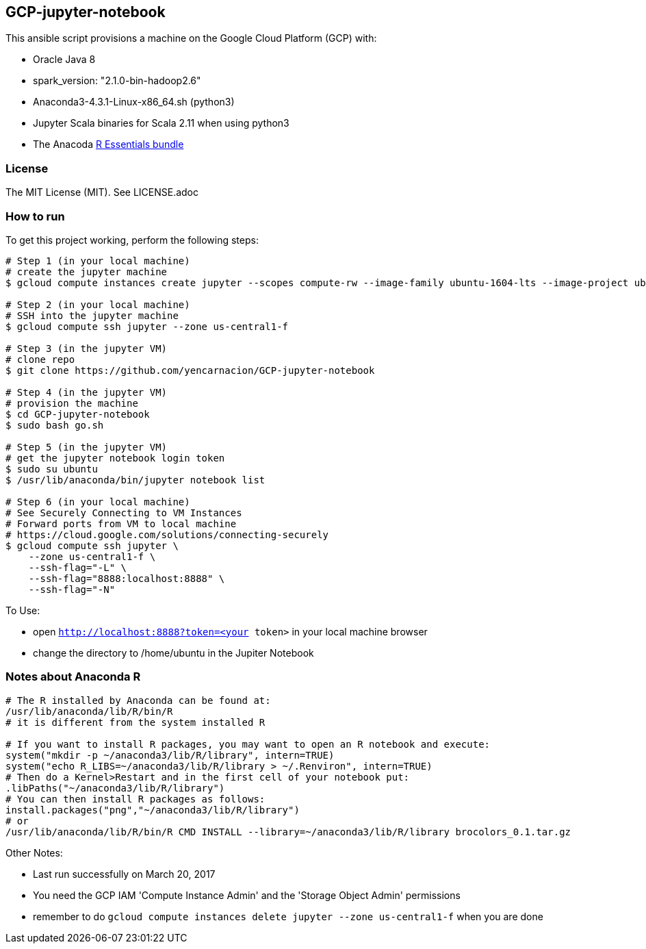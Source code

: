== GCP-jupyter-notebook
.This ansible script provisions a machine on the Google Cloud Platform (GCP) with:
* Oracle Java 8
* spark_version: "2.1.0-bin-hadoop2.6"
* Anaconda3-4.3.1-Linux-x86_64.sh (python3)
* Jupyter Scala binaries for Scala 2.11 when using python3
* The Anacoda https://anaconda.org/r/r-essentials[R Essentials bundle]

=== License
The MIT License (MIT).  See LICENSE.adoc

=== How to run
.To get this project working, perform the following steps:
----
# Step 1 (in your local machine)
# create the jupyter machine
$ gcloud compute instances create jupyter --scopes compute-rw --image-family ubuntu-1604-lts --image-project ubuntu-os-cloud --zone us-central1-f --scopes https://www.googleapis.com/auth/devstorage.read_write --machine-type n1-standard-1

# Step 2 (in your local machine)
# SSH into the jupyter machine
$ gcloud compute ssh jupyter --zone us-central1-f

# Step 3 (in the jupyter VM)
# clone repo
$ git clone https://github.com/yencarnacion/GCP-jupyter-notebook

# Step 4 (in the jupyter VM)
# provision the machine
$ cd GCP-jupyter-notebook 
$ sudo bash go.sh

# Step 5 (in the jupyter VM)
# get the jupyter notebook login token
$ sudo su ubuntu
$ /usr/lib/anaconda/bin/jupyter notebook list

# Step 6 (in your local machine)
# See Securely Connecting to VM Instances
# Forward ports from VM to local machine
# https://cloud.google.com/solutions/connecting-securely
$ gcloud compute ssh jupyter \
    --zone us-central1-f \
    --ssh-flag="-L" \
    --ssh-flag="8888:localhost:8888" \
    --ssh-flag="-N" 
----

.To Use:
* open `http://localhost:8888?token=<your token>` in your local machine browser
* change the directory to /home/ubuntu in the Jupiter Notebook

=== Notes about Anaconda R
----
# The R installed by Anaconda can be found at:
/usr/lib/anaconda/lib/R/bin/R
# it is different from the system installed R

# If you want to install R packages, you may want to open an R notebook and execute:
system("mkdir -p ~/anaconda3/lib/R/library", intern=TRUE)
system("echo R_LIBS=~/anaconda3/lib/R/library > ~/.Renviron", intern=TRUE)
# Then do a Kernel>Restart and in the first cell of your notebook put:
.libPaths("~/anaconda3/lib/R/library")
# You can then install R packages as follows:
install.packages("png","~/anaconda3/lib/R/library")
# or 
/usr/lib/anaconda/lib/R/bin/R CMD INSTALL --library=~/anaconda3/lib/R/library brocolors_0.1.tar.gz
----

.Other Notes:
* Last run successfully on March 20, 2017
* You need the GCP IAM 'Compute Instance Admin' and the 'Storage Object Admin' permissions
* remember to do `gcloud compute instances delete jupyter --zone us-central1-f` when you are done
